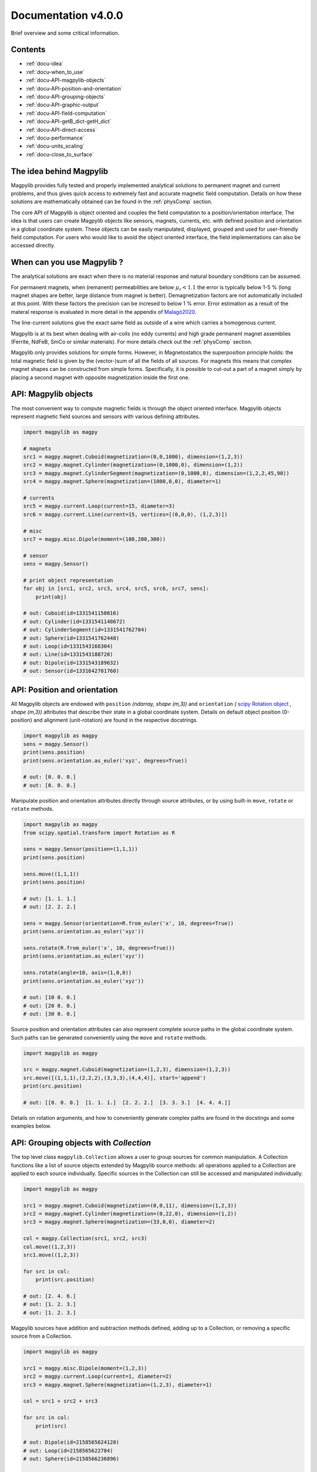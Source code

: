 .. _docu:

***********************************
Documentation v4.0.0
***********************************

Brief overview and some critical information.


Contents
########

* :ref:`docu-idea`
* :ref:`docu-when_to_use`
* :ref:`docu-API-magpylib-objects`
* :ref:`docu-API-position-and-orientation`
* :ref:`docu-API-grouping-objects`
* :ref:`docu-API-graphic-output`
* :ref:`docu-API-field-computation`
* :ref:`docu-API-getB_dict-getH_dict`
* :ref:`docu-API-direct-access`
* :ref:`docu-performance`
* :ref:`docu-units_scaling`
* :ref:`docu-close_to_surface`


.. _docu-idea:

The idea behind Magpylib
########################

Magpylib provides fully tested and properly implemented analytical solutions to permanent magnet and current problems, and thus gives quick access to extremely fast and accurate magnetic field computation. Details on how these solutions are mathematically obtained can be found in the :ref:`physComp` section.

The core API of Magpylib is object oriented and couples the field computation to a position/orientation interface. The idea is that users can create Magpylib objects like sensors, magnets, currents, etc. with defined position and orientation in a global coordinate system. These objects can be easily manipulated, displayed, grouped and used for user-friendly field computation. For users who would like to avoid the object oriented interface, the field implementations can also be accessed directly.

.. _docu-when_to_use:

When can you use Magpylib ?
###########################

The analytical solutions are exact when there is no material response and natural boundary conditions can be assumed.

For permanent magnets, when (remanent) permeabilities are below :math:`\mu_r < 1.1` the error is typically below 1-5 % (long magnet shapes are better, large distance from magnet is better). Demagnetization factors are not automatically included at this point. With these factors the precision can be incresed to below 1 % error. Error estimation as a result of the materal response is evaluated in more detail in the appendix of `Malagò2020 <https://www.mdpi.com/1424-8220/20/23/6873>`_.

The line-current solutions give the exact same field as outside of a wire which carries a homogenous current.

Magpylib is at its best when dealing with air-coils (no eddy currents) and high grade permanent magnet assemblies (Ferrite, NdFeB, SmCo or similar materials). For more details check out the :ref:`physComp` section.

Magpylib only provides solutions for simple forms. However, in Magnetostatics the superposition principle holds: the total magnetic field is given by the (vector-)sum of all the fields of all sources. For magnets this means that complex magnet shapes can be constructed from simple forms. Specifically, it is possible to cut-out a part of a magnet simply by placing a second magnet with opposite magnetization inside the first one.

.. _docu-API-magpylib-objects:

API: Magpylib objects
#####################

The most convenient way to compute magnetic fields is through the object oriented interface. Magpylib objects represent magnetic field sources and sensors with various defining attributes.

.. code-block:: python

    import magpylib as magpy

    # magnets
    src1 = magpy.magnet.Cuboid(magnetization=(0,0,1000), dimension=(1,2,3))
    src2 = magpy.magnet.Cylinder(magnetization=(0,1000,0), dimension=(1,2))
    src3 = magpy.magnet.CylinderSegment(magnetization=(0,1000,0), dimension=(1,2,2,45,90))
    src4 = magpy.magnet.Sphere(magnetization=(1000,0,0), diameter=1)

    # currents
    src5 = magpy.current.Loop(current=15, diameter=3)
    src6 = magpy.current.Line(current=15, vertices=[(0,0,0), (1,2,3)])

    # misc
    src7 = magpy.misc.Dipole(moment=(100,200,300))

    # sensor
    sens = magpy.Sensor()

    # print object representation
    for obj in [src1, src2, src3, src4, src5, src6, src7, sens]:
        print(obj)

    # out: Cuboid(id=1331541150016)
    # out: Cylinder(id=1331541148672)
    # out: CylinderSegment(id=1331541762784)
    # out: Sphere(id=1331541762448)
    # out: Loop(id=1331543166304)
    # out: Line(id=1331543188720)
    # out: Dipole(id=1331543189632)
    # out: Sensor(id=1331642701760)

.. _docu-API-position-and-orientation:

API: Position and orientation
#######################################

All Magpylib objects are endowed with ``position`` `(ndarray, shape (m,3))` and ``orientation`` `(` `scipy Rotation object <https://docs.scipy.org/doc/scipy/reference/generated/scipy.spatial.transform.Rotation.html>`_ `, shape (m,3))` attributes that describe their state in a global coordinate system. Details on default object position (0-position) and alignment (unit-rotation) are found in the respective docstrings.

.. code-block:: python

    import magpylib as magpy
    sens = magpy.Sensor()
    print(sens.position)
    print(sens.orientation.as_euler('xyz', degrees=True))

    # out: [0. 0. 0.]
    # out: [0. 0. 0.]

Manipulate position and orientation attributes directly through source attributes, or by using built-in ``move``, ``rotate`` or ``rotate`` methods.

.. code-block:: python

    import magpylib as magpy
    from scipy.spatial.transform import Rotation as R

    sens = magpy.Sensor(position=(1,1,1))
    print(sens.position)

    sens.move((1,1,1))
    print(sens.position)

    # out: [1. 1. 1.]
    # out: [2. 2. 2.]

    sens = magpy.Sensor(orientation=R.from_euler('x', 10, degrees=True))
    print(sens.orientation.as_euler('xyz'))
    
    sens.rotate(R.from_euler('x', 10, degrees=True)))
    print(sens.orientation.as_euler('xyz'))
    
    sens.rotate(angle=10, axis=(1,0,0))
    print(sens.orientation.as_euler('xyz'))
    
    # out: [10 0. 0.]
    # out: [20 0. 0.]
    # out: [30 0. 0.]

Source position and orientation attributes can also represent complete source paths in the global coordinate system. Such paths can be generated conveniently using the ``move`` and ``rotate`` methods.

.. code-block:: python

    import magpylib as magpy
    
    src = magpy.magnet.Cuboid(magnetization=(1,2,3), dimension=(1,2,3))
    src.move([(1,1,1),(2,2,2),(3,3,3),(4,4,4)], start='append')
    print(src.position)

    # out: [[0. 0. 0.]  [1. 1. 1.]  [2. 2. 2.]  [3. 3. 3.]  [4. 4. 4.]]

Details on rotation arguments, and how to conveniently generate complex paths are found in the docstings and some examples below.

.. _docu-API-grouping-objects:

API: Grouping objects with `Collection`
#######################################

The top level class ``magpylib.Collection`` allows a user to group sources for common manipulation. A Collection functions like a list of source objects extended by Magpylib source methods: all operations applied to a Collection are applied to each source individually. Specific sources in the Collection can still be accessed and manipulated individually.

.. code-block:: python

    import magpylib as magpy

    src1 = magpy.magnet.Cuboid(magnetization=(0,0,11), dimension=(1,2,3))
    src2 = magpy.magnet.Cylinder(magnetization=(0,22,0), dimension=(1,2))
    src3 = magpy.magnet.Sphere(magnetization=(33,0,0), diameter=2)

    col = magpy.Collection(src1, src2, src3)
    col.move((1,2,3))
    src1.move((1,2,3))

    for src in col:
        print(src.position)

    # out: [2. 4. 6.]
    # out: [1. 2. 3.]
    # out: [1. 2. 3.]

Magpylib sources have addition and subtraction methods defined, adding up to a Collection, or removing a specific source from a Collection.

.. code-block:: python

    import magpylib as magpy

    src1 = magpy.misc.Dipole(moment=(1,2,3))
    src2 = magpy.current.Loop(current=1, diameter=2)
    src3 = magpy.magnet.Sphere(magnetization=(1,2,3), diameter=1)

    col = src1 + src2 + src3

    for src in col:
        print(src)

    # out: Dipole(id=2158565624128)
    # out: Loop(id=2158565622784)
    # out: Sphere(id=2158566236896)

    col - src1

    for src in col:
        print(src)

    # out: Loop(id=2158565622784)
    # out: Sphere(id=2158566236896)

.. _docu-API-graphic-output:

API: Graphic output with `display`
##################################

When all source and sensor objects are created and all paths are defined ``display`` (top level function and method of all Magpylib objects) provides a convenient way to graphically view the geometric arrangement through Matplotlib.

.. code-block:: python

    import magpylib as magpy

    # create a Collection of three sources
    s1 = magpy.magnet.Sphere(magnetization=(0,0,100), diameter=3, position=(3,0,0))
    s2 = magpy.magnet.Cuboid(magnetization=(0,0,100), dimension=(2,2,2), position=(-3,0,0))
    col = s1 + s2

    # generate a spiral path
    s1.move([(.2,0,0)]*100, increment=True)
    s2.move([(-.2,0,0)]*100, increment=True)
    col.rotate([5]*100, 'z', anchor=0, increment=True, start=0)

    # display
    col.display(zoom=-.3, path=10)

.. plot:: _codes/doku_collection_display.py

Various arguments like `path, markers, canvas, zoom, backend` and `style` can be used to customize the output and are described in the docstring in detail.

.. _docu-API-field-computation:

API: Field computation
################################

Field computation is done through the ``getB`` and ``getH`` function/methods. They always require `sources` and `observers` inputs. Sources are single Magpylib source objects, Collections or lists thereof.  Observers are arbitrary tensors of position vectors `(shape (n1,n2,n3,...,3))`, sensors or lists thereof. A most fundamental field computation example is

.. code-block:: python

    from magpylib.magnet import Cylinder

    src = Cylinder(magnetization=(222,333,444), dimension=(2,2))
    B = src.getB((1,2,3))
    print(B)

    # out: [-2.74825633  9.77282601 21.43280135]

The magnetization input is in units of [mT], the B-field is returned in [mT], the H-field in [kA/m]. Field computation is also valid inside of the magnets.

.. code-block:: python

    import numpy as np
    import matplotlib.pyplot as plt
    import magpylib as magpy

    # define Pyplot figure
    fig, [ax1,ax2] = plt.subplots(1, 2, figsize=(10,5))

    # define Magpylib source
    src = magpy.magnet.Cuboid(magnetization=(500,0,500), dimension=(2,2,2))

    # create a grid in the xz-symmetry plane
    ts = np.linspace(-3, 3, 30)
    grid = np.array([[(x,0,z) for x in ts] for z in ts])

    # compute B field on grid using a source method
    B = src.getB(grid)
    ampB = np.linalg.norm(B, axis=2)

    # compute H-field on grid using the top-level function
    H = magpy.getH(src, grid)
    ampH = np.linalg.norm(H, axis=2)

    # display field with Pyplot
    ax1.streamplot(grid[:,:,0], grid[:,:,2], B[:,:,0], B[:,:,2],
        density=2, color=np.log(ampB), linewidth=1, cmap='autumn')

    ax2.streamplot(grid[:,:,0], grid[:,:,2], H[:,:,0], H[:,:,2],
        density=2, color=np.log(ampH), linewidth=1, cmap='winter')

    # outline magnet boundary
    for ax in [ax1,ax2]:
        ax.plot([1,1,-1,-1,1], [1,-1,-1,1,1], 'k--')

    plt.tight_layout()
    plt.show()

.. plot:: _codes/doku_fieldBH.py

The output of the most general field computation through the top level function ``magpylib.getB(sources, observers)`` is an ndarray of shape `(l,m,k,n1,n2,n3,...,3)` where `l` is the number of input sources, `m` the pathlength, `k` the number of sensors, `n1,n2,n3,...` the sensor pixel shape or shape of position vector and `3` the three magnetic field components `(Bx,By,Bz)`.

.. code-block:: python

    import magpylib as magpy

    # three sources
    s1 = magpy.misc.Dipole(moment=(0,0,100))
    s2 = magpy.current.Loop(current=1, diameter=3)
    col = s1 + s2

    # two observers with 4x5 pixel
    pix = [[(1,2,3)]*4]*5
    sens1 = magpy.Sensor(pixel=pix)
    sens2 = magpy.Sensor(pixel=pix)

    # path of length 11
    s1.move([(1,1,1)]*11)

    B = magpy.getB([s1,s2,col], [sens1, sens2])
    print(B.shape)

    # out: (3, 11, 2, 5, 4, 3)

The object-oriented interface automatically vectorizes the computation for the user. Similar source types of multiple input-objects are automatically tiled up.

.. _docu-API-getB_dict-getH_dict:

API: getB_dict and getH_dict
######################################

The ``magpylib.getB_dict`` and ``magpylib.getH_dict`` top-level functions avoid the object oriented interface, yet enable usage of the position/orientation implementations. The input arguments must be shape `(n,x)` vectors/lists/tuple. Static inputs e.g. of shape `(x,)` are automatically tiled up to shape `(n,x)`. Depending on the `source_type`, different input arguments are expected (see docstring for details).

.. code-block:: python

    import magpylib as magpy

    # observer positions
    poso = [(0,0,x) for x in range(5)]

    # magnet dimensions
    dim = [(d,d,d) for d in range(1,6)]

    # getB_dict computation - magnetization is automatically tiled
    B = magpy.getB_dict(
        source_type='Cuboid',
        magnetization=(0,0,1000),
        dimension=dim,
        observer=poso)
    print(B)

    # out: [[  0.           0.         666.66666667]
    #       [  0.           0.         435.90578315]
    #       [  0.           0.         306.84039675]
    #       [  0.           0.         251.12200327]
    #       [  0.           0.         221.82226656]]

The ``getBH_dict`` functions can be up to 2 times faster than the object oriented interface. However, this requires that the user knows how to properly generate the vectorized input.

.. _docu-API-direct-access:

API: Direct access to field implementations
#####################################################

For users who do not want to use the position/orientation interface, Magpylib offers direct access to the vectorized analytical implementations that lie at the bottom of the library through the ``magpylib.lib`` subpackage. Details on the implementations can be found in the respective function docstrings. 

.. code-block:: python

    import numpy as np
    import magpylib as magpy

    mag = np.array([(100,0,0)]*5)
    dim = np.array([(1,2,45,90,-1,1)]*5)
    poso = np.array([(0,0,0)]*5)

    B = magpy.lib.magnet_cyl_tile_H_Slanovc2021(mag, dim, poso)
    print(B)

    # out: [[   0.           0.        -186.1347833]
    #       [   0.           0.        -186.1347833]
    #       [   0.           0.        -186.1347833]
    #       [   0.           0.        -186.1347833]
    #       [   0.           0.        -186.1347833]]

As all input checks, coordinate transformations and position/orientation implementation are avoided, this is the fastest way to compute fields in Magpylib.

.. _docu-performance:

Performance
###########

The analytical solutions provide extreme performance. Single field evaluations take of the order of `100 µs`. For large input arrays (e.g. many observer positions or many similar magnets) the computation time drops below `1 µs` on single state-of-the-art x86 mobile cores (tested on `Intel Core i5-8365U @ 1.60GHz`), depending on the source type.




.. _docu-units_scaling:

Units and scaling property
##########################

Magpylib uses the following physical units:

- [mT]: for the B-field and the magnetization (µ0*M).
- [kA/m]: for the H-field.
- [mm]: for position and length inputs.
- [deg]: for angle inputs by default.
- [A]: for current inputs.

However, the analytical solutions scale in such a way that the magnetic field is the same when the system scales in size. This means that a 1-meter sized magnet in a distance of 1-meter produces the same field as a 1-millimeter sized magnet in a distance of 1-millimeter. The choice of position/length input dimension is therefore not relevant - the Magpylib choice of [mm] is a result of history and practical considerations when working with position and orientation systems).

In addition, ``getB`` returns the unit of the input magnetization. The Magpylib choice of [mT] (theoretical physicists will point out that it is µ0*M) is historical and convenient. When the magnetization is given in [mT], then ``getH`` returns [kA/m] which is simply related by factor of `10/4pi`. Of course, ``getB`` also adds the magnet magnetization when computing the field inside the magnet, while ``getH`` does not.


.. _docu-close_to_surface:

Close to surfaces, edges and corners
####################################

Evaluation of analytical solutions are often limited by numerical precision when approaching singularities or indeterminate forms on magnet surfaces, edges or corners. 64-bit precision limits evaluation to 16 significant digits, but unfortunately many solutions include higher powers of the distances so that the precision limit is quickly approached.

As a result, Magpylib automatically sets solution that lie closer than ``magpylib.Config.EDGESIZE`` to problematic surfaces, edges or corners to 0. The default value is `1e-8`. The user can adjust this value simply with the command ``magpylib.Config.EDGESIZE=x``.

